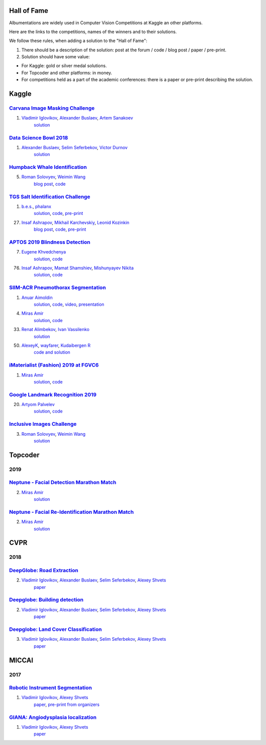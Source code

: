 Hall of Fame
============
Albumentations are widely used in Computer Vision Competitions at Kaggle an other platforms.

Here are the links to the competitions, names of the winners and to their solutions.

We follow these rules, when adding a solution to the "Hall of Fame":

1. There should be a description of the solution: post at the forum / code / blog post / paper / pre-print.

2. Solution should have some value:

* For Kaggle: gold or silver medal solutions.
* For Topcoder and other platforms: in money.
* For competitions held as a part of the academic conferences: there is a paper or pre-print describing the solution.


Kaggle
======

`Carvana Image Masking Challenge <https://www.kaggle.com/c/carvana-image-masking-challenge>`_
---------------------------------------------------------------------------------------------
1. `Vladimir Iglovikov <https://www.linkedin.com/in/iglovikov/>`__, `Alexander Buslaev <https://www.kaggle.com/albuslaev>`__, `Artem Sanakoev <https://www.kaggle.com/asanakoev>`__
    `solution <http://blog.kaggle.com/2017/12/22/carvana-image-masking-first-place-interview/>`_

`Data Science Bowl 2018 <https://www.kaggle.com/c/data-science-bowl-2018>`__
----------------------------------------------------------------------------
1. `Alexander Buslaev <https://www.kaggle.com/albuslaev>`__, `Selim Seferbekov <https://www.kaggle.com/selimsef>`__, `Victor Durnov <https://www.kaggle.com/victorsd>`__
    `solution <https://www.kaggle.com/c/data-science-bowl-2018/discussion/5474>`__

`Humpback Whale Identification <https://www.kaggle.com/c/humpback-whale-identification>`_
-----------------------------------------------------------------------------------------
5. `Roman Solovyev <https://www.kaggle.com/zfturbo>`__, `Weimin Wang <https://www.kaggle.com/weimin>`__
    `blog post <https://weiminwang.blog/2019/03/01/whale-identification-5th-place-approach-using-siamese-networks-with-adversarial-training/>`__,
    `code <https://github.com/aaxwaz/Humpback-whale-identification-challenge>`__

`TGS Salt Identification Challenge <https://www.kaggle.com/c/tgs-salt-identification-challeng>`_
------------------------------------------------------------------------------------------------
1. `b.e.s. <https://www.kaggle.com/ybabakhin>`__, `phalanx <https://www.kaggle.com/phalanx>`__
    `solution <https://www.kaggle.com/c/tgs-salt-identification-challenge/discussion/69291>`__,
    `code <https://github.com/ybabakhin/kaggle_salt_bes_phalanx>`__,
    `pre-print <https://arxiv.org/abs/1904.04445>`__

27. `Insaf Ashrapov <https://www.linkedin.com/in/iashrapov/>`__, `Mikhail Karchevskiy <https://www.linkedin.com/in/mikhail-karchevskiy-aa46245a/>`__, `Leonid Kozinkin <https://www.linkedin.com/in/lkozinkin/>`__
     `blog post <https://towardsdatascience.com/kaggle-salt-identification-challenge-7fc502d1c3c3>`__,
     `code <https://github.com/K-Mike/Automatic-salt-deposits-segmentation>`__,
     `pre-print <https://arxiv.org/abs/1812.01429>`__

`APTOS 2019 Blindness Detection <https://www.kaggle.com/c/aptos2019-blindness-detection>`_
------------------------------------------------------------------------------------------
7. `Eugene Khvedchenya <https://www.kaggle.com/bloodaxe>`__
    `solution <https://www.kaggle.com/c/aptos2019-blindness-detection/discussion/108058>`__,
    `code <https://github.com/BloodAxe/Kaggle-2019-Cellular-Image-Classification>`__

76. `Insaf Ashrapov <https://www.linkedin.com/in/iashrapov/>`__, `Mamat Shamshiev <https://www.kaggle.com/mamatml/>`__, `Mishunyayev Nikita <https://www.kaggle.com/mnikita/>`__
     `solution <https://www.kaggle.com/c/aptos2019-blindness-detection/discussion/108057>`__,
     `code <https://github.com/MamatShamshiev/Kaggle-APTOS-2019-Blindness-Detection>`__

`SIIM-ACR Pneumothorax Segmentation <https://www.kaggle.com/c/siim-acr-pneumothorax-segmentation>`_
----------------------------------------------------------------------------------------------------
1. `Anuar Aimoldin <https://www.linkedin.com/in/anuar-aimoldin/>`__
     `solution <https://www.kaggle.com/c/siim-acr-pneumothorax-segmentation/discussion/107824>`__,
     `code <https://github.com/sneddy/pneumothorax-segmentation>`__,
     `video <https://youtu.be/Wuf0wE3Mrxg>`__,
     `presentation <https://yadi.sk/i/oDYnpvMhqi8a7w>`__

4. `Miras Amir <https://www.linkedin.com/in/amirassov/>`__
     `solution <https://www.kaggle.com/c/siim-acr-pneumothorax-segmentation/discussion/108397#latest-626947>`__,
     `code <https://github.com/amirassov/kaggle-pneumothorax>`__

33. `Renat Alimbekov <https://www.linkedin.com/in/alimbekovkz/>`__, `Ivan Vassilenko <https://www.linkedin.com/in/ivannvassilenko/>`__
     `solution <https://github.com/jovenwayfarer/kaggle-pneumothorax>`__

50. `AlexeyK <https://www.kaggle.com/akuritsyn>`__, `wayfarer <https://www.kaggle.com/joven1997>`__, `Kudaibergen R <https://www.kaggle.com/kudaibergenu>`__
     `code and solution <https://github.com/jovenwayfarer/kaggle-pneumothorax>`__

`iMaterialist (Fashion) 2019 at FGVC6 <https://www.kaggle.com/c/imaterialist-fashion-2019-FGVC6>`_
----------------------------------------------------------------------------------------------------
1. `Miras Amir <https://www.linkedin.com/in/amirassov/>`__
     `solution <https://www.kaggle.com/c/imaterialist-fashion-2019-FGVC6/discussion/95247#latest-626701>`__,
     `code <https://github.com/amirassov/kaggle-imaterialist>`__

`Google Landmark Recognition 2019 <https://www.kaggle.com/c/landmark-recognition-2019>`_
----------------------------------------------------------------------------------------------------
20. `Artyom Palvelev <https://www.linkedin.com/in/artyompp/>`__
     `solution <https://www.kaggle.com/c/landmark-recognition-2019/discussion/94645#latest-549974>`__,
     `code <https://github.com/artyompal/google_landmark_2019>`__

`Inclusive Images Challenge <https://www.kaggle.com/c/inclusive-images-challenge/>`_
----------------------------------------------------------------------------------------------------
3. `Roman Solovyev <https://www.kaggle.com/zfturbo>`_, `Weimin Wang <https://www.kaggle.com/weimin>`__
    `solution <https://www.kaggle.com/c/inclusive-images-challenge/discussion/71433>`__

Topcoder
========
2019
----
`Neptune - Facial Detection Marathon Match <https://www.topcoder.com/challenges/30086997>`__
----------------------------------------------------------------------------------------------------------------
2. `Miras Amir <https://www.linkedin.com/in/amirassov/>`__
     `solution <https://github.com/amirassov/topcoder-facial-marathon>`__

`Neptune - Facial Re-Identification Marathon Match <https://www.topcoder.com/challenges/30086998>`__
----------------------------------------------------------------------------------------------------------------
2. `Miras Amir <https://www.linkedin.com/in/amirassov/>`__
     `solution <https://github.com/amirassov/topcoder-facial-marathon>`__

CVPR
====
2018
----

`DeepGlobe: Road Extraction <https://competitions.codalab.org/competitions/18467>`__
----------------------------------------------------------------------------------------
2. `Vladimir Iglovikov <https://www.linkedin.com/in/iglovikov/>`__, `Alexander Buslaev <https://www.kaggle.com/albuslaev>`__, `Selim Seferbekov <https://www.kaggle.com/selimsef>`__, `Alexey Shvets <https://www.linkedin.com/in/shvetsiya/>`__
    `paper <http://openaccess.thecvf.com/content_cvpr_2018_workshops/papers/w4/Buslaev_Fully_Convolutional_Network_CVPR_2018_paper.pdf>`__

`Deepglobe: Building detection <https://competitions.codalab.org/competitions/18544>`__
---------------------------------------------------------------------------------------
2. `Vladimir Iglovikov <https://www.linkedin.com/in/iglovikov/>`__, `Alexander Buslaev <https://www.kaggle.com/albuslaev>`__, `Selim Seferbekov <https://www.kaggle.com/selimsef>`__, `Alexey Shvets <https://www.linkedin.com/in/shvetsiya/>`__
    `paper <http://openaccess.thecvf.com/content_cvpr_2018_workshops/papers/w4/Iglovikov_TernausNetV2_Fully_Convolutional_CVPR_2018_paper.pdf>`__

`Deepglobe: Land Cover Classification <https://competitions.codalab.org/competitions/18468>`__
----------------------------------------------------------------------------------------------
3. `Vladimir Iglovikov <https://www.linkedin.com/in/iglovikov/>`__, `Alexander Buslaev <https://www.kaggle.com/albuslaev>`__, `Selim Seferbekov <https://www.kaggle.com/selimsef>`__, `Alexey Shvets <https://www.linkedin.com/in/shvetsiya/>`__
    `paper <http://openaccess.thecvf.com/content_cvpr_2018_workshops/papers/w4/Seferbekov_Feature_Pyramid_Network_CVPR_2018_paper.pdf>`__

MICCAI
======
2017
----
`Robotic Instrument Segmentation <https://endovissub2017-roboticinstrumentsegmentation.grand-challenge.org/>`__
----------------------------------------------------------------------------------------------------------------
1. `Vladimir Iglovikov <https://www.linkedin.com/in/iglovikov/>`__, `Alexey Shvets <https://www.linkedin.com/in/shvetsiya/>`__
    `paper <https://ieeexplore.ieee.org/abstract/document/8614125>`__,
    `pre-print from organizers <https://arxiv.org/abs/1902.06426>`__

`GIANA: Angiodysplasia localization <https://endovissub2017-giana.grand-challenge.org/Tasks/>`__
------------------------------------------------------------------------------------------------
1. `Vladimir Iglovikov <https://www.linkedin.com/in/iglovikov/>`__, `Alexey Shvets <https://www.linkedin.com/in/shvetsiya/>`__
    `paper <https://ieeexplore.ieee.org/abstract/document/8614123>`__
